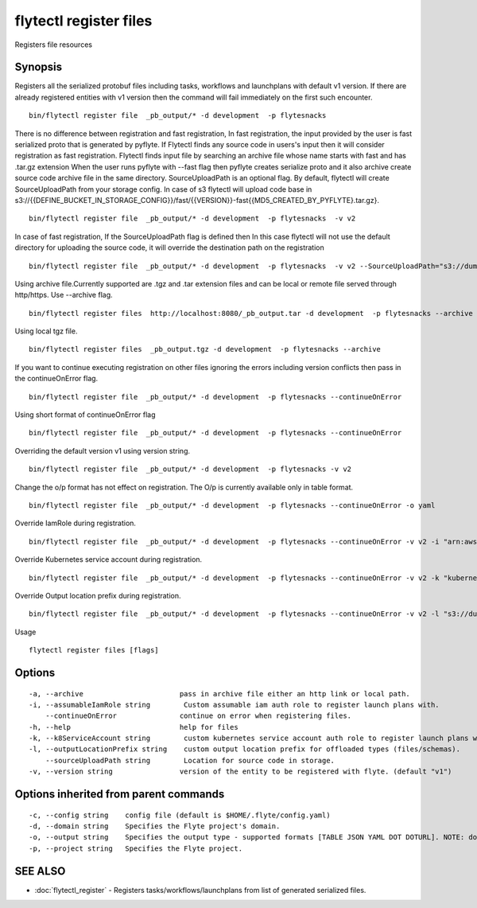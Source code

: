 .. _flytectl_register_files:

flytectl register files
-----------------------

Registers file resources

Synopsis
~~~~~~~~



Registers all the serialized protobuf files including tasks, workflows and launchplans with default v1 version.
If there are already registered entities with v1 version then the command will fail immediately on the first such encounter.
::

 bin/flytectl register file  _pb_output/* -d development  -p flytesnacks
	
There is no difference between registration and fast registration, In fast registration, the input provided by the user is fast serialized proto that is generated by pyflyte. If Flytectl finds any source code in users's input then it will consider registration as fast registration. Flytectl finds input file by searching an archive file whose name starts with fast and has .tar.gz extension When the user runs pyflyte with --fast flag then pyflyte creates serialize proto and it also archive create source code archive file in the same directory. 
SourceUploadPath is an optional flag. By default, flytectl will create SourceUploadPath from your storage config. In case of s3 flytectl will upload code base in s3://{{DEFINE_BUCKET_IN_STORAGE_CONFIG}}/fast/{{VERSION}}-fast{{MD5_CREATED_BY_PYFLYTE}.tar.gz}. 
::

 bin/flytectl register file  _pb_output/* -d development  -p flytesnacks  -v v2 
	
In case of fast registration, If the SourceUploadPath flag is defined then In this case flytectl will not use the default directory for uploading the source code, it will override the destination path on the registration  
::

 bin/flytectl register file  _pb_output/* -d development  -p flytesnacks  -v v2 --SourceUploadPath="s3://dummy/fast" 
	
Using archive file.Currently supported are .tgz and .tar extension files and can be local or remote file served through http/https.
Use --archive flag.

::

 bin/flytectl register files  http://localhost:8080/_pb_output.tar -d development  -p flytesnacks --archive

Using  local tgz file.

::

 bin/flytectl register files  _pb_output.tgz -d development  -p flytesnacks --archive

If you want to continue executing registration on other files ignoring the errors including version conflicts then pass in the continueOnError flag.

::

 bin/flytectl register file  _pb_output/* -d development  -p flytesnacks --continueOnError

Using short format of continueOnError flag
::

 bin/flytectl register file  _pb_output/* -d development  -p flytesnacks --continueOnError

Overriding the default version v1 using version string.
::

 bin/flytectl register file  _pb_output/* -d development  -p flytesnacks -v v2

Change the o/p format has not effect on registration. The O/p is currently available only in table format.

::

 bin/flytectl register file  _pb_output/* -d development  -p flytesnacks --continueOnError -o yaml

Override IamRole during registration.

::

 bin/flytectl register file  _pb_output/* -d development  -p flytesnacks --continueOnError -v v2 -i "arn:aws:iam::123456789:role/dummy"

Override Kubernetes service account during registration.

::

 bin/flytectl register file  _pb_output/* -d development  -p flytesnacks --continueOnError -v v2 -k "kubernetes-service-account"

Override Output location prefix during registration.

::

 bin/flytectl register file  _pb_output/* -d development  -p flytesnacks --continueOnError -v v2 -l "s3://dummy/prefix"
	
Usage


::

  flytectl register files [flags]

Options
~~~~~~~

::

  -a, --archive                       pass in archive file either an http link or local path.
  -i, --assumableIamRole string        Custom assumable iam auth role to register launch plans with.
      --continueOnError               continue on error when registering files.
  -h, --help                          help for files
  -k, --k8ServiceAccount string        custom kubernetes service account auth role to register launch plans with.
  -l, --outputLocationPrefix string    custom output location prefix for offloaded types (files/schemas).
      --sourceUploadPath string        Location for source code in storage.
  -v, --version string                version of the entity to be registered with flyte. (default "v1")

Options inherited from parent commands
~~~~~~~~~~~~~~~~~~~~~~~~~~~~~~~~~~~~~~

::

  -c, --config string    config file (default is $HOME/.flyte/config.yaml)
  -d, --domain string    Specifies the Flyte project's domain.
  -o, --output string    Specifies the output type - supported formats [TABLE JSON YAML DOT DOTURL]. NOTE: dot, doturl are only supported for Workflow (default "TABLE")
  -p, --project string   Specifies the Flyte project.

SEE ALSO
~~~~~~~~

* :doc:`flytectl_register` 	 - Registers tasks/workflows/launchplans from list of generated serialized files.

